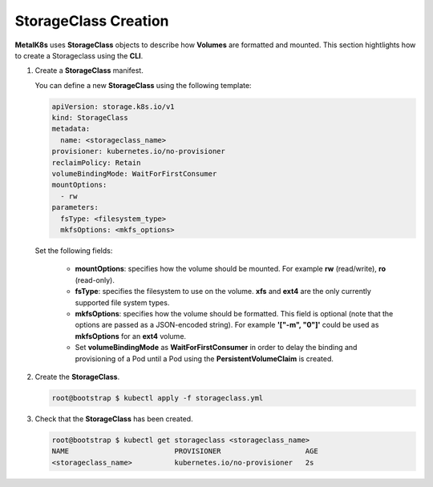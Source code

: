 StorageClass Creation
=====================

**MetalK8s** uses **StorageClass** objects to describe how **Volumes** are
formatted and mounted.
This section hightlights how to create a Storageclass using the **CLI**.

#. Create a **StorageClass** manifest.

   You can define a new **StorageClass** using the following template:

   .. code-block:: yaml

       apiVersion: storage.k8s.io/v1
       kind: StorageClass
       metadata:
         name: <storageclass_name>
       provisioner: kubernetes.io/no-provisioner
       reclaimPolicy: Retain
       volumeBindingMode: WaitForFirstConsumer
       mountOptions:
         - rw
       parameters:
         fsType: <filesystem_type>
         mkfsOptions: <mkfs_options>

   Set the following fields:

      - **mountOptions**: specifies how the volume should be mounted. For
        example **rw** (read/write), **ro** (read-only).
      - **fsType**: specifies the filesystem to use on the volume.
        **xfs** and **ext4** are the only currently supported file system types.
      - **mkfsOptions**: specifies how the volume should be formatted.
        This field is optional
        (note that the options are passed as a JSON-encoded string). For example
        **'["-m", "0"]'** could be used as **mkfsOptions** for an **ext4**
        volume.
      - Set **volumeBindingMode** as **WaitForFirstConsumer**
        in order to delay the binding and provisioning of a Pod until a Pod
        using the **PersistentVolumeClaim** is created.

#. Create the **StorageClass**.

   .. code-block:: shell

      root@bootstrap $ kubectl apply -f storageclass.yml

#. Check that the **StorageClass** has been created.

   .. code-block:: shell

      root@bootstrap $ kubectl get storageclass <storageclass_name>
      NAME                         PROVISIONER                    AGE
      <storageclass_name>          kubernetes.io/no-provisioner   2s
